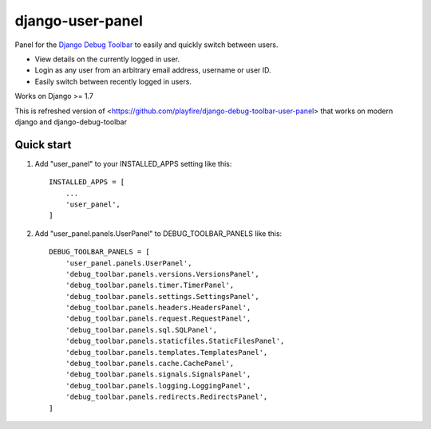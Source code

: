 =================
django-user-panel
=================


Panel for the `Django Debug Toolbar <https://github.com/django-debug-toolbar/django-debug-toolbar>`_
to easily and quickly switch between users.
    
* View details on the currently logged in user.
* Login as any user from an arbitrary email address, username or user ID.
* Easily switch between recently logged in users.

Works on Django >= 1.7

This is refreshed version of <https://github.com/playfire/django-debug-toolbar-user-panel> that works on modern django and django-debug-toolbar

Quick start
-----------

1. Add "user_panel" to your INSTALLED_APPS setting like this::

    INSTALLED_APPS = [
        ...
        'user_panel',
    ]

2. Add "user_panel.panels.UserPanel" to DEBUG_TOOLBAR_PANELS like this::

    DEBUG_TOOLBAR_PANELS = [
        'user_panel.panels.UserPanel',
        'debug_toolbar.panels.versions.VersionsPanel',
        'debug_toolbar.panels.timer.TimerPanel',
        'debug_toolbar.panels.settings.SettingsPanel',
        'debug_toolbar.panels.headers.HeadersPanel',
        'debug_toolbar.panels.request.RequestPanel',
        'debug_toolbar.panels.sql.SQLPanel',
        'debug_toolbar.panels.staticfiles.StaticFilesPanel',
        'debug_toolbar.panels.templates.TemplatesPanel',
        'debug_toolbar.panels.cache.CachePanel',
        'debug_toolbar.panels.signals.SignalsPanel',
        'debug_toolbar.panels.logging.LoggingPanel',
        'debug_toolbar.panels.redirects.RedirectsPanel',
    ]
